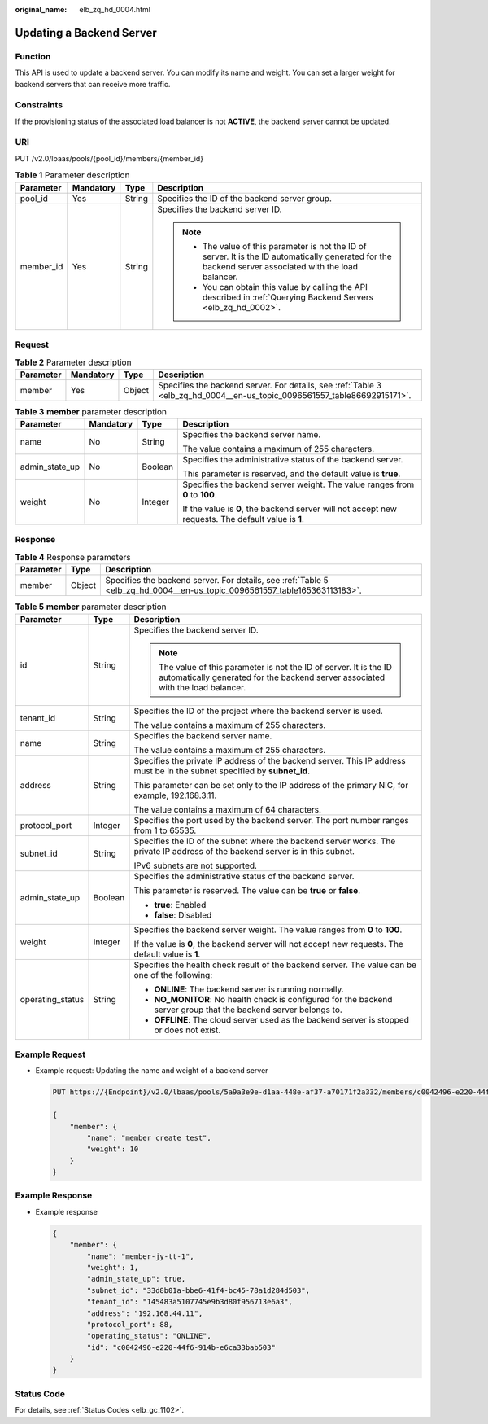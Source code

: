 :original_name: elb_zq_hd_0004.html

.. _elb_zq_hd_0004:

Updating a Backend Server
=========================

Function
--------

This API is used to update a backend server. You can modify its name and weight. You can set a larger weight for backend servers that can receive more traffic.

Constraints
-----------

If the provisioning status of the associated load balancer is not **ACTIVE**, the backend server cannot be updated.

URI
---

PUT /v2.0/lbaas/pools/{pool_id}/members/{member_id}

.. table:: **Table 1** Parameter description

   +-----------------+-----------------+-----------------+-----------------------------------------------------------------------------------------------------------------------------------------------------------+
   | Parameter       | Mandatory       | Type            | Description                                                                                                                                               |
   +=================+=================+=================+===========================================================================================================================================================+
   | pool_id         | Yes             | String          | Specifies the ID of the backend server group.                                                                                                             |
   +-----------------+-----------------+-----------------+-----------------------------------------------------------------------------------------------------------------------------------------------------------+
   | member_id       | Yes             | String          | Specifies the backend server ID.                                                                                                                          |
   |                 |                 |                 |                                                                                                                                                           |
   |                 |                 |                 | .. note::                                                                                                                                                 |
   |                 |                 |                 |                                                                                                                                                           |
   |                 |                 |                 |    -  The value of this parameter is not the ID of server. It is the ID automatically generated for the backend server associated with the load balancer. |
   |                 |                 |                 |    -  You can obtain this value by calling the API described in :ref:`Querying Backend Servers <elb_zq_hd_0002>`.                                         |
   +-----------------+-----------------+-----------------+-----------------------------------------------------------------------------------------------------------------------------------------------------------+

Request
-------

.. table:: **Table 2** Parameter description

   +-----------+-----------+--------+--------------------------------------------------------------------------------------------------------------------------+
   | Parameter | Mandatory | Type   | Description                                                                                                              |
   +===========+===========+========+==========================================================================================================================+
   | member    | Yes       | Object | Specifies the backend server. For details, see :ref:`Table 3 <elb_zq_hd_0004__en-us_topic_0096561557_table86692915171>`. |
   +-----------+-----------+--------+--------------------------------------------------------------------------------------------------------------------------+

.. _elb_zq_hd_0004__en-us_topic_0096561557_table86692915171:

.. table:: **Table 3** **member** parameter description

   +-----------------+-----------------+-----------------+-----------------------------------------------------------------------------------------------------+
   | Parameter       | Mandatory       | Type            | Description                                                                                         |
   +=================+=================+=================+=====================================================================================================+
   | name            | No              | String          | Specifies the backend server name.                                                                  |
   |                 |                 |                 |                                                                                                     |
   |                 |                 |                 | The value contains a maximum of 255 characters.                                                     |
   +-----------------+-----------------+-----------------+-----------------------------------------------------------------------------------------------------+
   | admin_state_up  | No              | Boolean         | Specifies the administrative status of the backend server.                                          |
   |                 |                 |                 |                                                                                                     |
   |                 |                 |                 | This parameter is reserved, and the default value is **true**.                                      |
   +-----------------+-----------------+-----------------+-----------------------------------------------------------------------------------------------------+
   | weight          | No              | Integer         | Specifies the backend server weight. The value ranges from **0** to **100**.                        |
   |                 |                 |                 |                                                                                                     |
   |                 |                 |                 | If the value is **0**, the backend server will not accept new requests. The default value is **1**. |
   +-----------------+-----------------+-----------------+-----------------------------------------------------------------------------------------------------+

Response
--------

.. table:: **Table 4** Response parameters

   +-----------+--------+---------------------------------------------------------------------------------------------------------------------------+
   | Parameter | Type   | Description                                                                                                               |
   +===========+========+===========================================================================================================================+
   | member    | Object | Specifies the backend server. For details, see :ref:`Table 5 <elb_zq_hd_0004__en-us_topic_0096561557_table165363113183>`. |
   +-----------+--------+---------------------------------------------------------------------------------------------------------------------------+

.. _elb_zq_hd_0004__en-us_topic_0096561557_table165363113183:

.. table:: **Table 5** **member** parameter description

   +-----------------------+-----------------------+--------------------------------------------------------------------------------------------------------------------------------------------------------+
   | Parameter             | Type                  | Description                                                                                                                                            |
   +=======================+=======================+========================================================================================================================================================+
   | id                    | String                | Specifies the backend server ID.                                                                                                                       |
   |                       |                       |                                                                                                                                                        |
   |                       |                       | .. note::                                                                                                                                              |
   |                       |                       |                                                                                                                                                        |
   |                       |                       |    The value of this parameter is not the ID of server. It is the ID automatically generated for the backend server associated with the load balancer. |
   +-----------------------+-----------------------+--------------------------------------------------------------------------------------------------------------------------------------------------------+
   | tenant_id             | String                | Specifies the ID of the project where the backend server is used.                                                                                      |
   |                       |                       |                                                                                                                                                        |
   |                       |                       | The value contains a maximum of 255 characters.                                                                                                        |
   +-----------------------+-----------------------+--------------------------------------------------------------------------------------------------------------------------------------------------------+
   | name                  | String                | Specifies the backend server name.                                                                                                                     |
   |                       |                       |                                                                                                                                                        |
   |                       |                       | The value contains a maximum of 255 characters.                                                                                                        |
   +-----------------------+-----------------------+--------------------------------------------------------------------------------------------------------------------------------------------------------+
   | address               | String                | Specifies the private IP address of the backend server. This IP address must be in the subnet specified by **subnet_id**.                              |
   |                       |                       |                                                                                                                                                        |
   |                       |                       | This parameter can be set only to the IP address of the primary NIC, for example, 192.168.3.11.                                                        |
   |                       |                       |                                                                                                                                                        |
   |                       |                       | The value contains a maximum of 64 characters.                                                                                                         |
   +-----------------------+-----------------------+--------------------------------------------------------------------------------------------------------------------------------------------------------+
   | protocol_port         | Integer               | Specifies the port used by the backend server. The port number ranges from 1 to 65535.                                                                 |
   +-----------------------+-----------------------+--------------------------------------------------------------------------------------------------------------------------------------------------------+
   | subnet_id             | String                | Specifies the ID of the subnet where the backend server works. The private IP address of the backend server is in this subnet.                         |
   |                       |                       |                                                                                                                                                        |
   |                       |                       | IPv6 subnets are not supported.                                                                                                                        |
   +-----------------------+-----------------------+--------------------------------------------------------------------------------------------------------------------------------------------------------+
   | admin_state_up        | Boolean               | Specifies the administrative status of the backend server.                                                                                             |
   |                       |                       |                                                                                                                                                        |
   |                       |                       | This parameter is reserved. The value can be **true** or **false**.                                                                                    |
   |                       |                       |                                                                                                                                                        |
   |                       |                       | -  **true**: Enabled                                                                                                                                   |
   |                       |                       | -  **false**: Disabled                                                                                                                                 |
   +-----------------------+-----------------------+--------------------------------------------------------------------------------------------------------------------------------------------------------+
   | weight                | Integer               | Specifies the backend server weight. The value ranges from **0** to **100**.                                                                           |
   |                       |                       |                                                                                                                                                        |
   |                       |                       | If the value is **0**, the backend server will not accept new requests. The default value is **1**.                                                    |
   +-----------------------+-----------------------+--------------------------------------------------------------------------------------------------------------------------------------------------------+
   | operating_status      | String                | Specifies the health check result of the backend server. The value can be one of the following:                                                        |
   |                       |                       |                                                                                                                                                        |
   |                       |                       | -  **ONLINE**: The backend server is running normally.                                                                                                 |
   |                       |                       | -  **NO_MONITOR**: No health check is configured for the backend server group that the backend server belongs to.                                      |
   |                       |                       | -  **OFFLINE**: The cloud server used as the backend server is stopped or does not exist.                                                              |
   +-----------------------+-----------------------+--------------------------------------------------------------------------------------------------------------------------------------------------------+

Example Request
---------------

-  Example request: Updating the name and weight of a backend server

   .. code-block:: text

      PUT https://{Endpoint}/v2.0/lbaas/pools/5a9a3e9e-d1aa-448e-af37-a70171f2a332/members/c0042496-e220-44f6-914b-e6ca33bab503

      {
          "member": {
              "name": "member create test",
              "weight": 10
          }
      }

Example Response
----------------

-  Example response

   .. code-block::

      {
          "member": {
              "name": "member-jy-tt-1",
              "weight": 1,
              "admin_state_up": true,
              "subnet_id": "33d8b01a-bbe6-41f4-bc45-78a1d284d503",
              "tenant_id": "145483a5107745e9b3d80f956713e6a3",
              "address": "192.168.44.11",
              "protocol_port": 88,
              "operating_status": "ONLINE",
              "id": "c0042496-e220-44f6-914b-e6ca33bab503"
          }
      }

Status Code
-----------

For details, see :ref:`Status Codes <elb_gc_1102>`.
